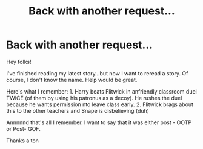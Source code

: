 #+TITLE: Back with another request...

* Back with another request...
:PROPERTIES:
:Author: baldwide
:Score: 1
:DateUnix: 1546571370.0
:DateShort: 2019-Jan-04
:FlairText: Fic Search
:END:
Hey folks!

I've finished reading my latest story...but now I want to reread a story. Of course, I don't know the name. Help would be great.

Here's what I remember: 1. Harry beats Flitwick in anfriendly classroom duel TWICE (of them by using his patronus as a decoy). He rushes the duel because he wants permission nto leave class early. 2. Flitwick brags about this to the other teachers and Snape is disbelieving (duh)

Annnnnd that's all I remember. I want to say that it was either post - OOTP or Post- GOF.

Thanks a ton

